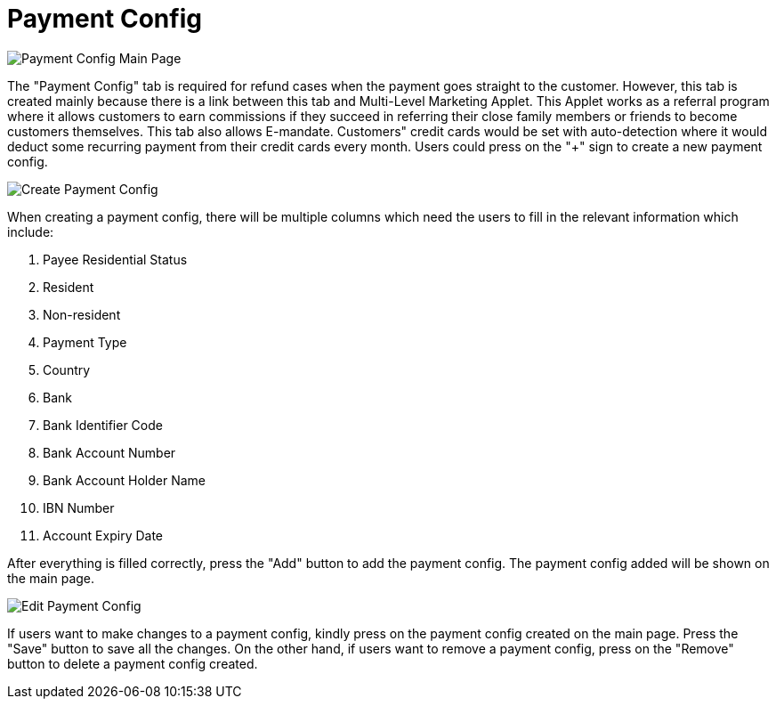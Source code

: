 [#h3_customer_maintenance_payment_config]
= Payment Config

image::payment-config-mainpage.png[Payment Config Main Page, align = "center"]

The "Payment Config" tab is required for refund cases when the payment goes straight to the customer. However, this tab is created mainly because there is a link between this tab and Multi-Level Marketing Applet. This Applet works as a referral program where it allows customers to earn commissions if they succeed in referring their close family members or friends to become customers themselves. This tab also allows E-mandate. Customers" credit cards would be set with auto-detection where it would deduct some recurring payment from their credit cards every month. Users could press on the "+" sign to create a new payment config.

image::create-payment-config.png[Create Payment Config, align = "center"]

When creating a payment config, there will be multiple columns which need the users to fill in the relevant information which include:

1. Payee Residential Status
2. Resident
3. Non-resident
4. Payment Type
5. Country
6. Bank
7. Bank Identifier Code
8. Bank Account Number
9. Bank Account Holder Name
10. IBN Number
11. Account Expiry Date

After everything is filled correctly, press the "Add" button to add the payment config. The payment config added will be shown on the main page. 

image::edit-payment-config.png[Edit Payment Config, align = "center"]

If users want to make changes to a payment config, kindly press on the payment config created on the main page. Press the "Save" button to save all the changes. On the other hand, if users want to remove a payment config, press on the "Remove" button to delete a payment config created. 